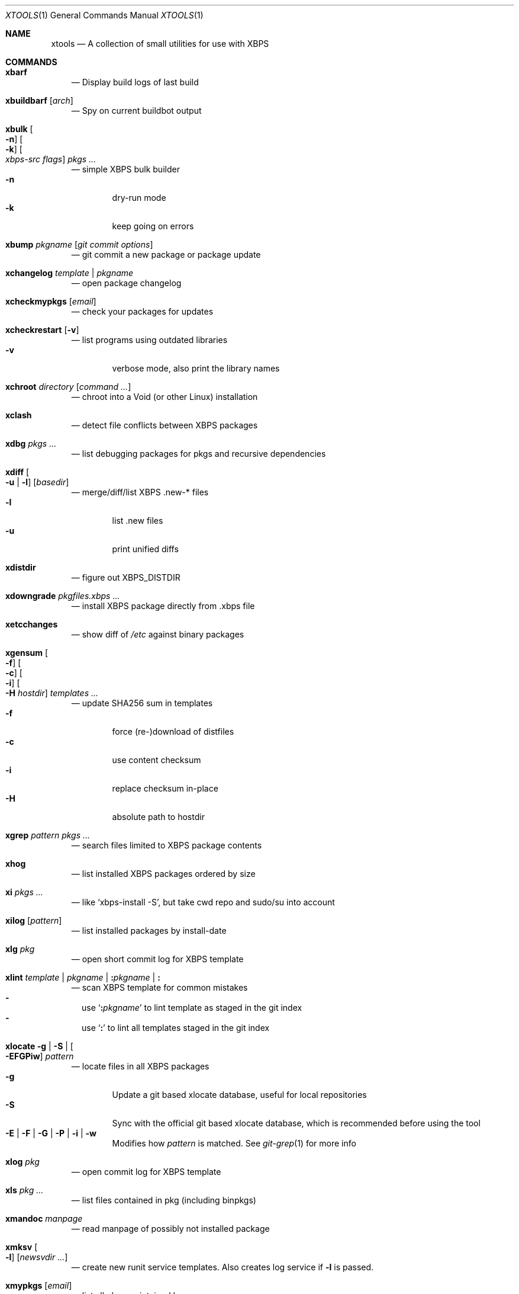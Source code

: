 .Dd June 25, 2019
.Dt XTOOLS 1
.Os
.Sh NAME
.Nm xtools
.Nd A collection of small utilities for use with XBPS
.Sh COMMANDS
.Bl -tag -width x
.It Nm xbarf
.Nd Display build logs of last build
.It Nm xbuildbarf Op Ar arch
.Nd Spy on current buildbot output
.It Nm xbulk \
Oo Fl n Oc \
Oo Fl k Oc \
Oo Ar xbps-src\ flags Oc \
Ar pkgs ...
.Nd simple XBPS bulk builder
.Bl -tag -offset 2n -width 2n -compact
.It Fl n
dry-run mode
.It Fl k
keep going on errors
.El
.It Nm xbump Ar pkgname Op Ar git\ commit\ options
.Nd git commit a new package or package update
.It Nm xchangelog Ar template | pkgname
.Nd open package changelog
.It Nm xcheckmypkgs Op Ar email
.Nd check your packages for updates
.It Nm xcheckrestart Op Fl v
.Nd list programs using outdated libraries
.Bl -tag -offset 2n -width 2n -compact
.It Fl v
verbose mode, also print the library names
.El
.It Nm xchroot Ar directory Op Ar command\ ...
.Nd chroot into a Void (or other Linux) installation
.It Nm xclash
.Nd detect file conflicts between XBPS packages
.It Nm xdbg Ar pkgs ...
.Nd list debugging packages for pkgs and recursive dependencies
.It Nm xdiff \
Oo Fl u | l Oc \
Op Ar basedir
.Nd merge/diff/list XBPS .new-* files
.Bl -tag -offset 2n -width 2n -compact
.It Fl l
list .new files
.It Fl u
print unified diffs
.El
.It Nm xdistdir
.Nd figure out
.Ev XBPS_DISTDIR
.It Nm xdowngrade Ar pkgfiles.xbps ...
.Nd install XBPS package directly from .xbps file
.It Nm xetcchanges
.Nd show diff of
.Pa /etc
against binary packages
.It Nm xgensum \
Oo Fl f Oc \
Oo Fl c Oc \
Oo Fl i Oc \
Oo Fl H Ar hostdir Oc \
Ar templates\ ...
.Nd update SHA256 sum in templates
.Bl -tag -offset 2n -width 2n -compact
.It Fl f
force (re-)download of distfiles
.It Fl c
use content checksum
.It Fl i
replace checksum in-place
.It Fl H
absolute path to hostdir
.El
.It Nm xgrep Ar pattern Ar pkgs ...
.Nd search files limited to XBPS package contents
.It Nm xhog
.Nd list installed XBPS packages ordered by size
.It Nm xi Ar pkgs ...
.Nd like
.Ql xbps-install -S ,
but take cwd repo and sudo/su into account
.It Nm xilog Op Ar pattern
.Nd list installed packages by install-date
.It Nm xlg Ar pkg
.Nd open short commit log for XBPS template
.It Nm xlint Ar template | pkgname | Cm \&: Ns Ar pkgname | Cm \&:
.Nd scan XBPS template for common mistakes
.Bl -dash -offset 0n -width 0n -compact
.It
use
.Sq Cm \&: Ns Ar pkgname
to lint template as staged in the git index
.It
use
.Sq Cm \&:
to lint all templates staged in the git index
.El
.It Nm xlocate Fl g | Fl S | Oo Fl EFGPiw Oc Ar pattern
.Nd locate files in all XBPS packages
.Bl -tag -offset 2n -width 2n -compact
.It Fl g
Update a git based xlocate database, useful for local repositories
.It Fl S
Sync with the official git based xlocate database, which is recommended before using the tool
.It Fl E | Fl F | Fl G | Fl P | Fl i | Fl w
Modifies how
.Ar pattern
is matched. See
.Xr git-grep 1
for more info
.El
.It Nm xlog Ar pkg
.Nd open commit log for XBPS template
.It Nm xls Ar pkg ...
.Nd list files contained in pkg (including binpkgs)
.It Nm xmandoc Ar manpage
.Nd read manpage of possibly not installed package
.It Nm xmksv Oo Fl l Oc \
Op Ar newsvdir ...
.Nd create new runit service templates.
Also creates log service if
.Fl l
is passed.
.It Nm xmypkgs Op Ar email
.Nd list all pkgs maintained by you
.It Nm xnew \
Oo Fl a Oc \
Ar pkg \
Op Ar subpkgs ...
.Nd create XBPS template
.Bl -tag -offset 2n -width 2n -compact
.It Fl a
append subpkgs to existing pkg
.El
.It Nm xnews Op Ar pattern
.Nd list news messages for packages by install-date
.It Nm xnodev
.Nd list not installed -devel packages for installed packages
.It Nm xoptdiff \
Oo Fl q Oc \
Op Ar pkgs ...
.Nd show template options which differ from binary package
.Bl -tag -offset 2n -width 2n -compact
.It Fl q
quiet mode, show package names only
.El
.It Nm xpcdeps Ar pcfile ...
.Nd finds package matching the Requires: section of pkg-config files
.It Nm xpkg \
Oo Fl amOHDvV Oc \
Oo Fl r Ar rootdir Oc \
Oo Fl R Ar repo Oc
.Nd convenient package lister
.Bl -tag -offset 2n -width 2n -compact
.It Fl a
list all packages (default: only installed)
.It Fl m
list manual packages
.It Fl O
list orphaned packages
.It Fl H
list packages on hold
.It Fl D
list installed packages not in repo
.It Fl L
list installed packages not from remote repos
.It Fl v
show version numbers
.It Fl V
show version numbers and description
.It Fl r Ar rootdir
specifies a full path for the target root directory
.It Fl R Ar repo
consider only packages from
.Ar repo
.El
.It Nm xpkgdiff \
Oo Fl Sfrxt Oc \
Oo Fl a Ar arch Oc \
Oo Fl R Ar url Oc \
Oo Fl c Ar file Oc \
Oo Fl p Ar prop,... Oc \
Ar pkg
.Nd compare a package in the repositories to the locally-built version
.Bl -dash -offset 0n -width 0n -compact
.It
run from within a void-packages checkout
.It
set DIFF to change the diff program used
.El
.Bl -tag -offset 2n -width 2n -compact
.It Fl S
compare package metadata
.It Fl f
compare package file lists
.It Fl r
reverse diff (compare local to remote)
.It Fl x
compare package dependencies
.It Fl t
compare the full package dependency tree.
Only used with -x (equivalent to xbps-query --fulldeptree -x)
.It Fl a Ar arch
set architecture for comparison
.It Fl R Ar url
set remote repository url
.It Fl c Ar file
compare a file from the package (equivalent to xbps-query --cat)
.It Fl p Ar prop,...
compare properties of the package
.El
.It Nm xpstree
.Nd display tree view of xbps-src processes
.It Nm xq \
Oo Fl R Oc \
Ar pkg ...
.Nd query information about XBPS package
.Bl -tag -offset 2n -width 2n -compact
.It Fl R
query remote repos
.El
.It Nm xrecent Op Ar repourl | arch
.Nd list packages in repo ordered by build date
.It Nm xrevbump Ar message Ar templates ... Op Ar -\&- git commit options
.Nd increase template revision and commit. Use
.Sq Cm \&-
to read templates from stdin.
.It Nm xrevshlib Ar package
.Nd list packages shlib-dependent on package or its subpackages
.It Nm xrs Ar pattern
.Nd like xbps-query -Rs, but take cwd repo into account
.It Nm xsrc Ar pkg
.Nd list source files for XBPS template
.It Nm xsubpkg \
Oo Fl m Oc \
Ar pkg
.Nd list all subpackages of a package
.Bl -tag -offset 2n -width 2n -compact
.It Fl m
only print main package
.El
.It Nm xtree Ar pkg ...
.Nd list files contained in pkg (including binpkgs) in a
.Xr tree 1
-style format.
If
.Nm tree
is not installed, falls back to
.Nm xls .
.It Nm xuname
.Nd display system info relevant for debugging Void
.It Nm xvoidstrap Ar dir Op Ar packages
.Nd bootstrap a new Void installation
.El
.Sh DESCRIPTION
Tools working on the void-packages tree use
.Nm xdistdir
to find it, check that its output is reasonable first.
.Pp
.Nm xi ,
.Nm xls ,
.Nm xq
and
.Nm xrs
prefer the
.Pa hostdir
/
.Pa binpkgs
repo if you run them from a void-packages checkout.
.Sh LICENSE
.Nm
is in the public domain.
.Pp
To the extent possible under law,
the creator of this work
has waived all copyright and related or
neighboring rights to this work.
.Pp
.Lk http://creativecommons.org/publicdomain/zero/1.0/
.Sh BUGS
All bugs should be reported to
.Lk https://github.com/leahneukirchen/xtools
